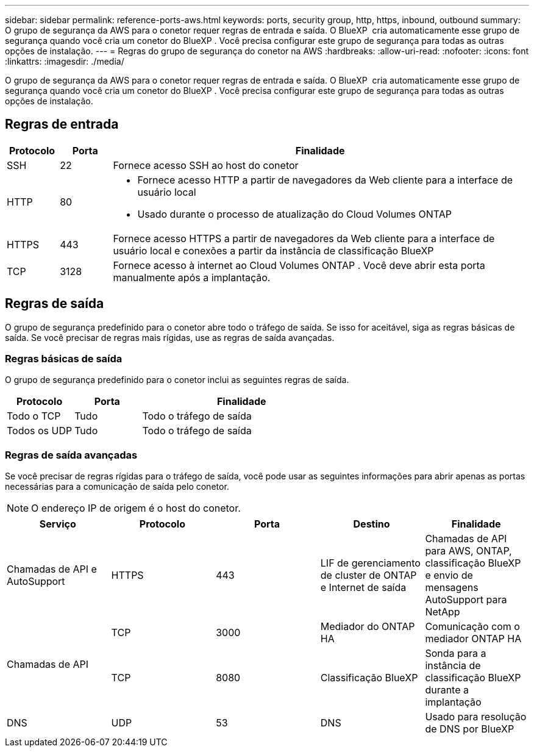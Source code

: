 ---
sidebar: sidebar 
permalink: reference-ports-aws.html 
keywords: ports, security group, http, https, inbound, outbound 
summary: O grupo de segurança da AWS para o conetor requer regras de entrada e saída. O BlueXP  cria automaticamente esse grupo de segurança quando você cria um conetor do BlueXP . Você precisa configurar este grupo de segurança para todas as outras opções de instalação. 
---
= Regras do grupo de segurança do conetor na AWS
:hardbreaks:
:allow-uri-read: 
:nofooter: 
:icons: font
:linkattrs: 
:imagesdir: ./media/


[role="lead"]
O grupo de segurança da AWS para o conetor requer regras de entrada e saída. O BlueXP  cria automaticamente esse grupo de segurança quando você cria um conetor do BlueXP . Você precisa configurar este grupo de segurança para todas as outras opções de instalação.



== Regras de entrada

[cols="10,10,80"]
|===
| Protocolo | Porta | Finalidade 


| SSH | 22 | Fornece acesso SSH ao host do conetor 


| HTTP | 80  a| 
* Fornece acesso HTTP a partir de navegadores da Web cliente para a interface de usuário local
* Usado durante o processo de atualização do Cloud Volumes ONTAP




| HTTPS | 443 | Fornece acesso HTTPS a partir de navegadores da Web cliente para a interface de usuário local e conexões a partir da instância de classificação BlueXP  


| TCP | 3128 | Fornece acesso à internet ao Cloud Volumes ONTAP . Você deve abrir esta porta manualmente após a implantação. 
|===


== Regras de saída

O grupo de segurança predefinido para o conetor abre todo o tráfego de saída. Se isso for aceitável, siga as regras básicas de saída. Se você precisar de regras mais rígidas, use as regras de saída avançadas.



=== Regras básicas de saída

O grupo de segurança predefinido para o conetor inclui as seguintes regras de saída.

[cols="20,20,60"]
|===
| Protocolo | Porta | Finalidade 


| Todo o TCP | Tudo | Todo o tráfego de saída 


| Todos os UDP | Tudo | Todo o tráfego de saída 
|===


=== Regras de saída avançadas

Se você precisar de regras rígidas para o tráfego de saída, você pode usar as seguintes informações para abrir apenas as portas necessárias para a comunicação de saída pelo conetor.


NOTE: O endereço IP de origem é o host do conetor.

[cols="5*"]
|===
| Serviço | Protocolo | Porta | Destino | Finalidade 


| Chamadas de API e AutoSupport | HTTPS | 443 | LIF de gerenciamento de cluster de ONTAP e Internet de saída | Chamadas de API para AWS, ONTAP, classificação BlueXP  e envio de mensagens AutoSupport para NetApp 


.2+| Chamadas de API | TCP | 3000 | Mediador do ONTAP HA | Comunicação com o mediador ONTAP HA 


| TCP | 8080 | Classificação BlueXP | Sonda para a instância de classificação BlueXP  durante a implantação 


| DNS | UDP | 53 | DNS | Usado para resolução de DNS por BlueXP 
|===